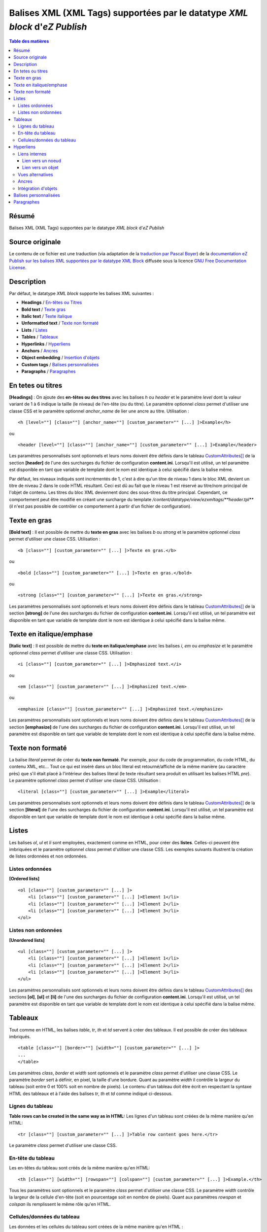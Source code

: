 ========================================================================
Balises XML (XML Tags) supportées par le datatype *XML block* d'*eZ Publish*
========================================================================

.. contents:: Table des matières
   :depth: 4

Résumé
------

Balises XML (XML Tags) supportées par le datatype *XML block* d'*eZ Publish*

Source originale
----------------

Le contenu de ce fichier est une traduction (via adaptation de la `traduction par Pascal Boyer <http://luxpopuli.fr/eZ-Publish/Les-datatypes/Datatype-XML-Block-Bloc-XML>`_) de la `documentation eZ Publish sur les balises XML supportées par le datatype XML Block <http://doc.ez.no/eZ-Publish/Technical-manual/4.x/Reference/XML-tags>`_ diffusée sous la licence `GNU Free Documentation License <http://www.gnu.org/licenses/fdl.html>`_.

Description
-----------

Par défaut, le datatype *XML block* supporte les balises XML suivantes :

-  **Headings** / `En-têtes ou Titres <#titres>`_
-  **Bold text** / `Texte gras <#texte_gras>`_
-  **Italic text** / `Texte italique <#texte_italique>`_
-  **Unformatted text** / `Texte non formaté <#texte_non_formate>`_
-  **Lists** / `Listes <#listes>`_
-  **Tables** / `Tableaux <#tableaux>`_
-  **Hyperlinks** / `Hyperliens <#hyperliens>`_
-  **Anchors** / `Ancres <#ancres>`_
-  **Object embedding** / `Insertion d'objets <#insertion_objets>`_
-  **Custom tags** / `Balises personnalisées <#balises_personnalisees>`_
-  **Paragraphs** / `Paragraphes <#paragraphes>`_

En tetes ou titres
------------------

**[Headings]** : On ajoute des **en-têtes ou des titres** avec les balises *h* ou *header* et le paramètre *level* dont la valeur variant de 1 à 6 indique la taille (le niveau) de l'en-tête (ou du titre). Le paramètre optionnel *class* permet d'utiliser une classe CSS et le paramètre optionnel *anchor\_name* de lier une ancre au titre. Utilisation :

::

    <h [level=""] [class=""] [anchor_name=""] [custom_parameter="" [...] ]>Example</h>

ou

::

    <header [level=""] [class=""] [anchor_name=""] [custom_parameter="" [...] ]>Example</header>

Les paramètres personnalisés sont optionnels et leurs noms doivent être définis dans le tableau `CustomAttributes[] <http://doc.ez.no/eZ-Publish/Technical-manual/4.x/Reference/Configuration-files/content.ini/name_of_XML_tag/CustomAttributes>`_ de la section **[header]** de l'une des surcharges du fichier de configuration **content.ini**. Lorsqu'il est utilisé, un tel paramètre est disponible en tant que variable de template dont le nom est identique à celui spécifié dans la balise même.

Par défaut, les niveaux indiqués sont incrémentés de 1, c'est à dire qu'un titre de niveau 1 dans le bloc XML devient un titre de niveau 2 dans le code HTML résultant. Ceci est dû au fait que le niveau 1 est réservé au titre/nom principal de l'objet de contenu. Les titres du bloc XML deviennent donc des sous-titres du titre principal. Cependant, ce comportement peut être modifié en créant une surcharge du template */content/datatype/view/ezxmltags/**header.tpl*** (il n'est pas possible de contrôler ce comportement à partir d'un fichier de configuration).

Texte en gras
-------------

**[Bold text]** : Il est possible de mettre du **texte en gras** avec les balises *b* ou *strong* et le paramètre optionnel *class* permet d'utiliser une classe CSS. Utilisation :

::

    <b [class=""] [custom_parameter="" [...] ]>Texte en gras.</b>

ou

::

    <bold [class=""] [custom_parameter="" [...] ]>Texte en gras.</bold>

ou

::

    <strong [class=""] [custom_parameter="" [...] ]>Texte en gras.</strong>

Les paramètres personnalisés sont optionnels et leurs noms doivent être définis dans le tableau `CustomAttributes[] <http://doc.ez.no/eZ-Publish/Technical-manual/4.x/Reference/Configuration-files/content.ini/name_of_XML_tag/CustomAttributes>`_ de la section **[strong]** de l'une des surcharges du fichier de configuration **content.ini**. Lorsqu'il est utilisé, un tel paramètre est disponible en tant que variable de template dont le nom est identique à celui spécifié dans la balise même.

Texte en italique/emphase
------------------------

**[Italic text]** : Il est possible de mettre du **texte en italique/emphase** avec les balises *i*, *em* ou *emphasize* et le paramètre optionnel *class* permet d'utiliser une classe CSS. Utilisation :

::

    <i [class=""] [custom_parameter="" [...] ]>Emphasized text.</i>

ou

::

    <em [class=""] [custom_parameter="" [...] ]>Emphasized text.</em>

ou

::

    <emphasize [class=""] [custom_parameter="" [...] ]>Emphasized text.</emphasize>


Les paramètres personnalisés sont optionnels et leurs noms doivent être définis dans le tableau `CustomAttributes[] <http://doc.ez.no/eZ-Publish/Technical-manual/4.x/Reference/Configuration-files/content.ini/name_of_XML_tag/CustomAttributes>`_ de la section **[emphasize]** de l'une des surcharges du fichier de configuration **content.ini**. Lorsqu'il est utilisé, un tel paramètre est disponible en tant que variable de template dont le nom est identique à celui spécifié dans la balise même.

Texte non formaté
-----------------

La balise *literal* permet de créer du **texte non formaté**. Par exemple, pour du code de programmation, du code HTML, du contenu XML, etc... Tout ce qui est inséré dans un bloc literal est retourné/affiché de la même manière (au caractère près) que s'il était placé à l'intérieur des balises literal (le texte résultant sera produit en utilisant les balises HTML *pre*). Le paramètre optionnel *class* permet d'utiliser une classe CSS. Utilisation :

::

    <literal [class=""] [custom_parameter="" [...] ]>Example</literal>

Les paramètres personnalisés sont optionnels et leurs noms doivent être définis dans le tableau `CustomAttributes[] <http://doc.ez.no/eZ-Publish/Technical-manual/4.x/Reference/Configuration-files/content.ini/name_of_XML_tag/CustomAttributes>`_ de la section **[literal]** de l'une des surcharges du fichier de configuration **content.ini**. Lorsqu'il est utilisé, un tel paramètre est disponible en tant que variable de template dont le nom est identique à celui spécifié dans la balise même.

Listes
------

Les balises *ol*, *ul* et *li* sont employées, exactement comme en HTML, pour créer des **listes**. Celles-ci peuvent être imbriquées et le paramètre optionnel *class* permet d'utiliser une classe CSS. Les exemples suivants illustrent la création de listes ordonnées et non ordonnées.

Listes ordonnées
~~~~~~~~~~~~~~~~

**[Ordered lists]**

::

    <ol [class=""] [custom_parameter="" [...] ]>
        <li [class=""] [custom_parameter="" [...] ]>Element 1</li>
        <li [class=""] [custom_parameter="" [...] ]>Element 2</li>
        <li [class=""] [custom_parameter="" [...] ]>Element 3</li>
    </ol>

Listes non ordonnées
~~~~~~~~~~~~~~~~~~~~

**[Unordered lists]**

::

    <ul [class=""] [custom_parameter="" [...] ]>
        <li [class=""] [custom_parameter="" [...] ]>Element 1</li>
        <li [class=""] [custom_parameter="" [...] ]>Element 2</li>
        <li [class=""] [custom_parameter="" [...] ]>Element 3</li>
    </ul>

Les paramètres personnalisés sont optionnels et leurs noms doivent être définis dans le tableau `CustomAttributes[] <http://doc.ez.no/eZ-Publish/Technical-manual/4.x/Reference/Configuration-files/content.ini/name_of_XML_tag/CustomAttributes>`_ des sections **[ol]**, **[ul]** et **[li]** de l'une des surcharges du fichier de configuration **content.ini**. Lorsqu'il est utilisé, un tel paramètre est disponible en tant que variable de template dont le nom est identique à celui spécifié dans la balise même.

Tableaux
--------

Tout comme en HTML, les balises *table*, *tr*, *th* et *td* servent à créer des tableaux. Il est possible de créer des tableaux imbriqués.

::

    <table [class=""] [border=""] [width=""] [custom_parameter="" [...] ]>
    ...
    </table>

Les paramètres *class*, *border* et *width* sont optionnels et le paramètre *class* permet d'utiliser une classe CSS. Le paramètre *border* sert à définir, en pixel, la taille d'une bordure. Quant au paramètre *width* il contrôle la largeur du tableau (soit entre 0 et 100% soit en nombre de pixels). Le contenu d'un tableau doit être écrit en respectant la syntaxe HTML des tableaux et à l'aide des balises *tr*, *th* et *td* comme indiqué ci-dessous.

Lignes du tableau
~~~~~~~~~~~~~~~~~

**Table rows can be created in the same way as in HTML:**
Les lignes d'un tableau sont créées de la même manière qu'en HTML:

::

    <tr [class=""] [custom_parameter="" [...] ]>Table row content goes here.</tr>

Le paramètre *class* permet d'utiliser une classe CSS.

En-tête du tableau
~~~~~~~~~~~~~~~~~~

Les en-têtes du tableau sont créés de la même manière qu'en HTML:

::

    <th [class=""] [width=""] [rowspan=""] [colspan=""] [custom_parameter="" [...] ]>Example.</th>

Tous les paramètres sont optionnels et le paramètre *class* permet d'utiliser une classe CSS. Le paramètre *width* contrôle la largeur de la cellule d'en-tête (soit en pourcentage soit en nombre de pixels). Quant aux paramètres *rowspan* et *colspan* ils remplissent le même rôle qu'en HTML.

Cellules/données du tableau
~~~~~~~~~~~~~~~~~~~~~~~~~~~~

Les données et les cellules du tableau sont créées de la même manière qu'en HTML :

::

    <td [class=""] [width=""] [rowspan=""] [colspan=""] [custom_parameter="" [...] ]>Example.</td>

Tous les paramètres sont optionnels et le paramètre *class* permet d'utiliser une classe CSS. Le paramètre *width* contrôle la largeur de la cellule (soit en pourcentage soit en nombre de pixels). Quant aux paramètres *rowspan* et *colspan* ils remplissent le même rôle qu'en HTML.

Retenons que tous les paramètres personnalisés mentionnés dans les exemples d’utilisation sont également optionnels. Pour les employer, leurs noms doivent être définis dans le tableau `CustomAttributes[] <http://doc.ez.no/eZ-Publish/Technical-manual/4.x/Reference/Configuration-files/content.ini/name_of_XML_tag/CustomAttributes>`_ des sections **[table]**, **[tr]**, **[th]** et **[td]** de l'une des surcharges du fichier de configuration **content.ini**. Lorsqu'il est utilisé, un tel paramètre est disponible en tant que variable de template dont le nom est identique à celui spécifié dans la balise même.

Hyperliens
----------

Les hyperliens sont créés à l'aide des balises *a* ou *link*.

::

    <a href="" [view=""] [target=""] [ class=""] [title=""] [id=""] [custom_parameter="" [...] ]>Example.</a>

ou

::

    <link href="" [view=""] [target=""] [ class=""] [title=""] [id=""] [custom_parameter="" [...] ]>Example.</link>

Le paramètre obligatoire *href* doit contenir une adresse web valide (qui peut être externe ou interne).

Le paramètre *view* n'aura d'effet que s'il est utilisé conjointement à un lien interne (voir ci-dessous). Ce paramètre permet de spécifier le mode de vue qui sera utilisé pour afficher le noeud (ou l'objet) pointé par le lien interne. Par défaut, le système a toujours recours au mode de vue *full* pour afficher les contenus pointés par les liens internes.

Le paramètre *target* permet de définir la manière dont doit s'ouvrir l'URL cible (dans la fénêtre active du navigateur ou dans une nouvelle fenêtre ou dans un nouvel onglet, etc...). Le paramètre *class* permet d'utiliser une classe CSS pour l'affichage du lien. Le paramètre *title* permet de spécifier un court texte qui sera affiché dans une petite bulle lorsque le pointeur de la souris survolera le lien. Enfin, le paramètre *id* sert à assigner des identifiants uniques.

Les paramètres personnalisés sont optionnels et leurs noms doivent être définis dans le tableau `CustomAttributes[] <http://doc.ez.no/eZ-Publish/Technical-manual/4.x/Reference/Configuration-files/content.ini/name_of_XML_tag/CustomAttributes>`_ de la section **[link]** de l'une des surcharges du fichier de configuration **content.ini**. Lorsqu'il est utilisé, un tel paramètre est disponible en tant que variable de template dont le nom est identique à celui spécifié dans la balise même.

Liens internes
~~~~~~~~~~~~~~

Il est possible de créer des liens internes (vers d'autres noeuds ou objets) avec les syntaxes *eznode://* ou *ezobject://*qui créeront dynamiquement le lien interne en se basant sur le numéro de ID du noeud ou de l'objet. Donc, si un noeud est déplacé, le lien pointera vers le nouvel emplacement et restera donc valide.

Lien vers un noeud
^^^^^^^^^^^^^^^^^^

Un lien pointant vers un noeud est créé en spécifiant soit le numéro de ID du noeud cible soit sont chemin. Les exemples suivants illustrent comment créer un lien interne vers le noeud 128 :

::

    <a href="eznode://128">Example.</a>

ou

::

    <link href="eznode://128">Example.</link>

Les exemples suivants illustrent la création d'un lien interne vers un noeud dont le chemin est *products/computers/example* :

::

    <a href="eznode://products/computers/example">Example.</a>

ou

::

    <link href="eznode://products/computers/example">Example.</link>

Lien vers un objet
^^^^^^^^^^^^^^^^^^

Les exemples suivants illustrent comment créer un lien interne vers l'objet 1024 :

::

    <a href="ezobject://1024">Example.</a>

ou

::

    <link href="ezobject://1024">Example.</link>

Lorsque l'on crée un lien vers un objet, l'adresse de destination est générée en utilisant l'affectation du noeud principal de l'objet cible.

Vues alternatives
~~~~~~~~~~~~~~~~~

Le paramètre *view* peut être utilisé avec les deux syntaxes *eznode://* et *ezobject://*et permet d'afficher le noeud indiqué (pour un objet, c'est son noeud principal qui sera utilisé) par le biais d'un mode de vue spécifique plutôt que par le biais du mode de vue par défaut *full*. Les exemples suivants illustrent la création d'un lien interne qui, lorsque l'on clique dessus, affiche le noeud 1024 en utilisant le mode de vue *line* :

::

    <a href="eznode://1024" view="line">Example (as line).</a>

Ancres
~~~~~~

La balise *anchor* permet d'insérer, dans un bloc XML, des ancres HTML fonctionnant de la même manière que les ancres HTML standards**.** Utilisation :

::

    <anchor name="" [custom_parameter="" [...] ] />

Le paramètre *name* doit contenir un identifiant unique assigné à l'ancre. Il est possible de rechercher une ancre en ajoutant, à la fin d'un URI, le symbole dièse (#) suivi du nom de l'ancre. Cela aura pour effet d'afficher, dans le navigateur, le texte à partir de la position de l'ancre. Par exemple: http://www.example.com/hobbies#music

Les paramètres personnalisés sont optionnels et leurs noms doivent être définis dans le tableau `CustomAttributes[] <http://doc.ez.no/eZ-Publish/Technical-manual/4.x/Reference/Configuration-files/content.ini/name_of_XML_tag/CustomAttributes>`_ de la section **[anchor]** de l'une des surcharges du fichier de configuration **content.ini**. Lorsqu'il est utilisé, un tel paramètre est disponible en tant que variable de template dont le nom est identique à celui spécifié dans la balise même.

Intégration d'objets
~~~~~~~~~~~~~~~~~~~~

Avec la balise *embed* il devient possible d'intégrer dans le bloc XML n'importe quel contenu d'objet. Cela permet d'insérer, par exemple, des images. Utilisation :

::

    <embed href="" [class=""] [view=""] [align=""] [target=""] [size=""] [id=""] [custom_parameter="" [...] ] />

Avec cette balise, les objets intégrés sont insérés en tant que bloc et leur affichage commence donc toujours sur une nouvelle ligne. L'élément est dans un conteneur virtuel qui lui est propre et est systématiquement suivi d'un retour chariot (comme si on appuyait sur la touche *Entrée* après avoir inséré l'objet). Ce qui signifie, par exemple, que l'insertion d'une image à l'aide d'une balise *embed* aura pour effet de casser le paragraphe courant. Cette balise est représentée par des balises de type *block-level* dans le code XHTML résultant.

La balise *embed-inline* permet d'intégrre des objets en tant qu'éléments en ligne. Cette balise vous permet par exemple d'intégrer une image dans une ligne de texte. Utilisation :

::

    <embed-inline href="" [class=""] [view=""] [align=""] [target=""] [size=""] [id=""] [custom_parameter="" [...] ] />

Cette balise est représentée par des balises en ligne dans le code XHTML résultant. Les templates utilisés pour afficher les balises *embed-inline* ne doivent contenir aucune balise XHTML de type bloc.

Le tableau ci-dessous détaille la liste des paramètres supportés par les balises *embed* et *embed-inline* :

+-------------------+------------------------------------------------+--------+
|     Paramètre     |                  Description                   | Requis |
+===================+================================================+========+
| href              | Le paramètre *href*, qui utilise la même       | Oui    |
|                   | syntaxe que celle des hyperliens (par exemple  |        |
|                   | *"eznode://134"* ou                            |        |
|                   | *"eznode://chemin/vers/un/noeud"* ou           |        |
|                   | *"ezobject://1024"*), doit contenir un lien    |        |
|                   | valide pointant soit vers un noeud soit vers   |        |
|                   | un objet. Dans le cas d'un lien vers un noeud, |        |
|                   | *eZ Publish* utilise l'objet encapsulé par le  |        |
|                   | noeud. En d'autres termes, c'est un objet qui, |        |
|                   | dans les deux cas, est inséré (le *nœud* n'est |        |
|                   | qu'un emballage).                              |        |
+-------------------+------------------------------------------------+--------+
| class             | La paramètre *class* sert à spécifier la       | Non    |
|                   | feuille de styles CSS à utiliser. Dans le      |        |
|                   | template, cette feuille de styles sera         |        |
|                   | disponible dans la variable                    |        |
|                   | **$classification**                            |        |
+-------------------+------------------------------------------------+--------+
| view              | Le paramètre *view* permet de définir le mode  | Non    |
|                   | de vue à utiliser pour afficher l'objet (par   |        |
|                   | exemple *full*, *line*, etc...). Par défaut,   |        |
|                   | le système utilise le mode de vue *embed* pour |        |
|                   | afficher les objets intégrés par le biais de   |        |
|                   | la balise *embed*. En revanche, le mode de vue |        |
|                   | *embed-inline* est utilisé conjointement avec  |        |
|                   | les balises *embed-inline*.                    |        |
+-------------------+------------------------------------------------+--------+
| align             | Le paramètre *align*, dont les valeurs         | Non    |
|                   | possibles sont *left* (gauche), *center*       |        |
|                   | (centré) et *right* (droite), est utilisé pour |        |
|                   | définir la position de l'objet inséré.         |        |
+-------------------+------------------------------------------------+--------+
| target            | Le paramètre *target* définit la façon dont va | Non    |
|                   | s'ouvrir la fenêtre ou l'onglet (du navagteur) |        |
|                   | qui affichera l'objet (quelques valeurs        |        |
|                   | possibles: *\_self*, *\_blank*, etc...).       |        |
+-------------------+------------------------------------------------+--------+
| size              | Le paramètre *size* définit la taille (par     | Non    |
|                   | exemple: *small*, *medium*, *large*, etc...)   |        |
|                   | utilisée lorsqu'un objet image est inséré. Les |        |
|                   | tailles possibles sont définies dans le        |        |
|                   | fichier **image.ini**                          |        |
+-------------------+------------------------------------------------+--------+
| id                | La paramètre *id* sert à assigner un ID unique | Non    |
|                   | qui sera l'attribut ID dans le code HTML       |        |
|                   | résultant.                                     |        |
+-------------------+------------------------------------------------+--------+
| custom parameters | Les noms des paramètres personnalisés doivent  | Non    |
|                   | être définis dans le tableau                   |        |
|                   | `CustomAttributes[]                            |        |
|                   | <http://doc.ez.no/eZ-Publish/Technical-manual/ |        |
|                   | 4.x/Reference/Configuration-files/content.ini/ |        |
|                   | name_of_XML_tag/CustomAttributes>`_ soit de la |        |
|                   | section **[embed]** soit de la section         |        |
|                   | **[embed-inline]**de l'une des surcharges du   |        |
|                   | fichier de configuration **content.ini**.      |        |
|                   | Lorsqu'il est utilisé, un tel paramètre est    |        |
|                   | disponible en tant que variable de template    |        |
|                   | dont le nom est identique à celui spécifié     |        |
|                   | dans la balise même.                           |        |
+-------------------+------------------------------------------------+--------+


Balises personnalisées
----------------------

En plus des balises présentes par défaut et décrites ci-dessus, le datatype *Bloc XML* permet l'usage de balises personnalisées. Ces dernières peuvent être employées aussi bien en tant qu'élément de type bloc ou de type en ligne. Les balises personnalisées doivent être définies dans le tableau **AvailableCustomTags[]** de la section **[CustomTagSettings]** de l'une des surcharges du fichier de configuration **content.ini**. Lors du rendu du code XML, le contenu d'une balise personnalisée est remplacé par un template personnalisé dont le nom doit être affecté au paramètre *name*. Exemple d'utilisation :

::

    <custom name="template_name" [custom_parameter="value" [...] ]>
    The quick brown fox jumps over the lazy dog.
    </custom>

Dans l'exemple ci-dessus, la balise personnalisée sera remplacée par un template appelé **template\_name.tpl** situé dans le répertoire */templates/content/datatype/view/ezxmltags/* du design courant (ou d'un design de replis). Il est également possible de créer une surcharge de ce template. Le contenu de la balise sera disponible dans le template inséré via la variable **$content**.

Les paramètres personnalisés sont optionnels et leurs noms doivent être définis dans le tableau `CustomAttributes[] <http://doc.ez.no/eZ-Publish/Technical-manual/4.x/Reference/Configuration-files/content.ini/name_of_XML_tag/CustomAttributes>`_ de l'une des surcharges du fichier de configuration **content.ini**. Lorsqu'il est utilisé, un tel paramètre est disponible en tant que variable de template dont le nom est identique à celui spécifié dans la balise même.

Paragraphes
-----------

Les paragraphes sont créés au moyen des balises *p* ou *paragraph*.

Le paramètre optionnel *class* permet d'utiliser une classe CSS. Si vous ne spécifiez pas ce paramètre, le paragraphe sera affiché de façon naturelle (sans balise) dans l'interface d'administration. Pour créer un paragraphe assigné d'aucune classe CSS il vous suffit d'appuyer deux fois sur la touche *Entrée* de votre clavier.

::

    <p [class=""] [custom_parameter="" [...] ]>Example</p>

ou

::

    <paragraph [class=""] [custom_parameter="" [...] ]>Example</paragraph>

Par défaut, le système utilise la balise *p* dans le code XHTML résultant. Ce comportement peut être modifié en créant une surcharge du template */content/datatype/view/ezxmltags/ **paragraph.tpl***

Les paramètres personnalisés sont optionnels et leurs noms doivent être définis dans le tableau `CustomAttributes[] <http://doc.ez.no/eZ-Publish/Technical-manual/4.x/Reference/Configuration-files/content.ini/name_of_XML_tag/CustomAttributes>`_ de la section **[paragraph]** de l'une des surcharges du fichier de configuration **content.ini**. Lorsqu'il est utilisé, un tel paramètre est disponible en tant que variable de template dont le nom est identique à celui spécifié dans la balise même.
